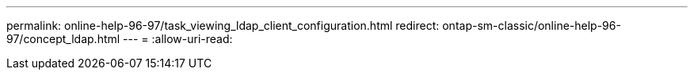 ---
permalink: online-help-96-97/task_viewing_ldap_client_configuration.html 
redirect: ontap-sm-classic/online-help-96-97/concept_ldap.html 
---
= 
:allow-uri-read: 


